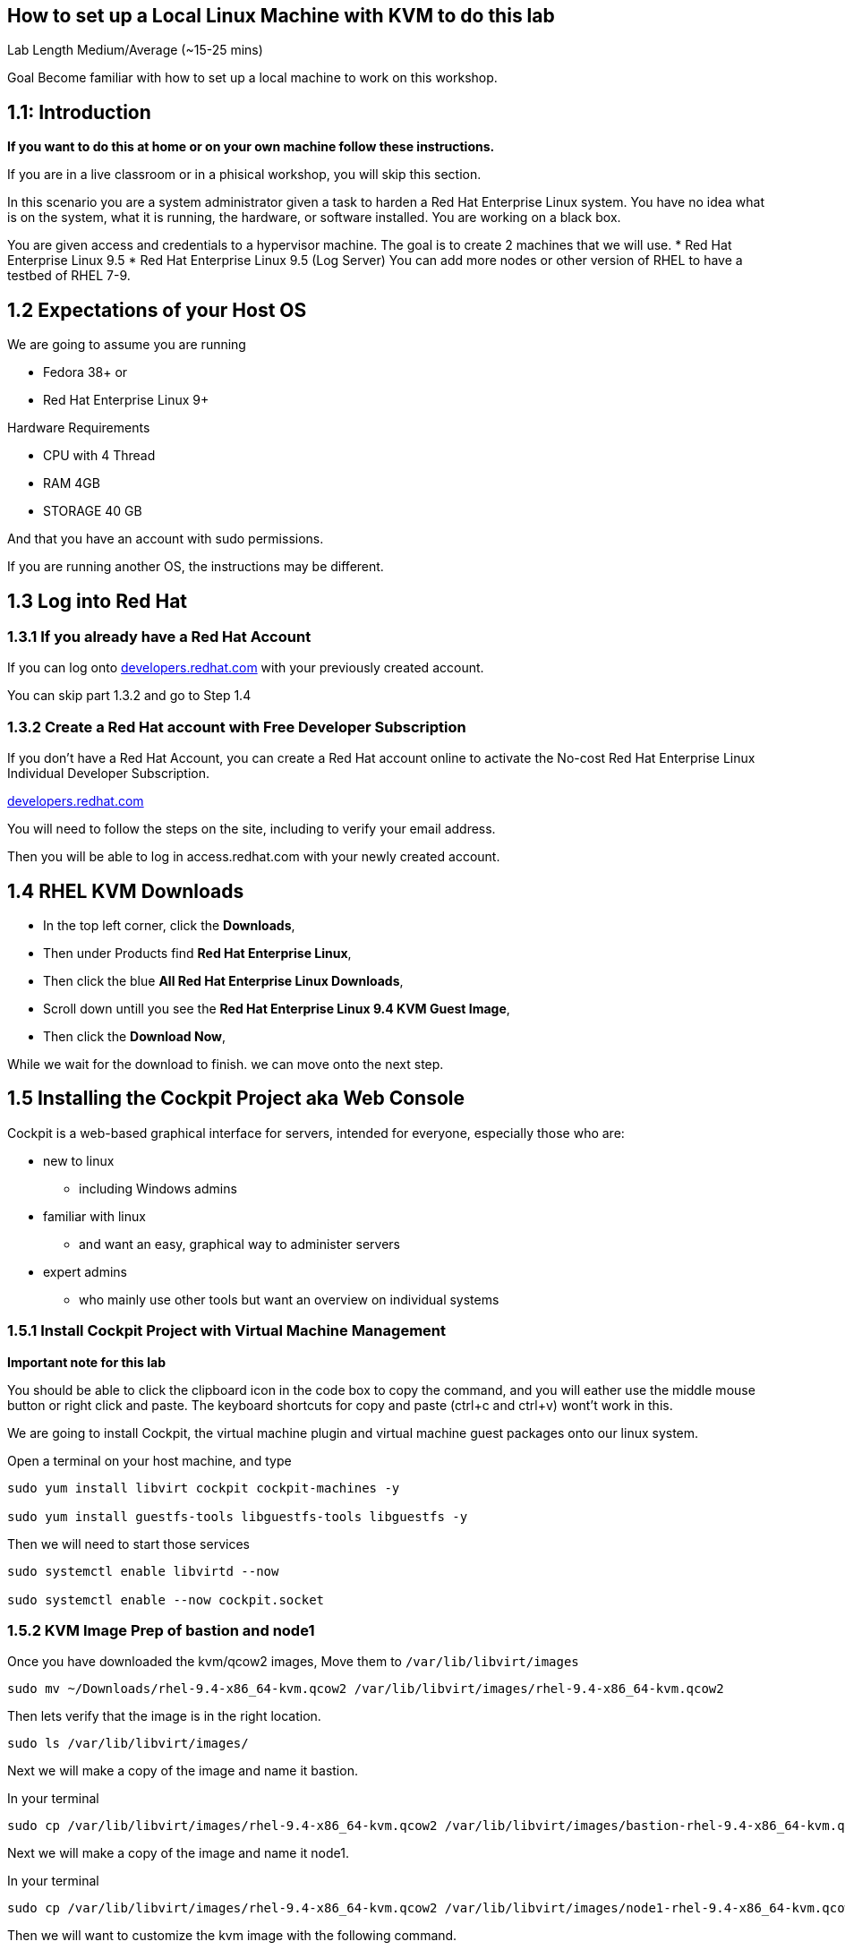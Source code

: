== How to set up a Local Linux Machine with KVM to do this lab


Lab Length
Medium/Average (~15-25 mins)

Goal
Become familiar with how to set up a local machine to work on this workshop.

== 1.1: Introduction

**If you want to do this at home or on your own machine follow these instructions.**

If you are in a live classroom or in a phisical workshop, you will skip this section.

In this scenario you are a system administrator given a task to harden a Red Hat Enterprise Linux system. 
You have no idea what is on the system, what it is running, the hardware, or software installed. 
You are working on a black box.

You are given access and credentials to a hypervisor machine. 
The goal is to create 2 machines that we will use.
* Red Hat Enterprise Linux 9.5
* Red Hat Enterprise Linux 9.5 (Log Server)
You can add more nodes or other version of RHEL to have a testbed of RHEL 7-9.

== 1.2 Expectations of your Host OS

We are going to assume you are running

* Fedora 38+ or
* Red Hat Enterprise Linux 9+

Hardware Requirements

* CPU with 4 Thread
* RAM 4GB
* STORAGE 40 GB

And that you have an account with sudo permissions.

If you are running another OS, the instructions may be different.

== 1.3 Log into Red Hat 

=== 1.3.1 If you already have a Red Hat Account

If you can log onto https://developers.redhat.com/about[developers.redhat.com] with your previously created account.
 
You can skip part 1.3.2 and go to Step 1.4

=== 1.3.2 Create a Red Hat account with Free Developer Subscription

If you don't have a Red Hat Account, you can create a Red Hat account online to activate the No-cost Red Hat Enterprise Linux Individual Developer Subscription.

https://developers.redhat.com/about[developers.redhat.com]

You will need to follow the steps on the site, including to verify your email address.

Then you will be able to log in access.redhat.com with your newly created account.

== 1.4 RHEL KVM Downloads

* In the top left corner, click the **Downloads**,
* Then under Products find **Red Hat Enterprise Linux**,
* Then click the blue **All Red Hat Enterprise Linux Downloads**, 
* Scroll down untill you see the **Red Hat Enterprise Linux 9.4 KVM Guest Image**,
* Then click the **Download Now**,

While we wait for the download to finish.
we can move onto the next step.

== 1.5 Installing the Cockpit Project aka Web Console

Cockpit is a web-based graphical interface for servers, intended for everyone, especially those who are:

* new to linux
** including Windows admins

* familiar with linux
** and want an easy, graphical way to administer servers

* expert admins
** who mainly use other tools but want an overview on individual systems

=== 1.5.1 Install Cockpit Project with Virtual Machine Management

**Important note for this lab**

You should be able to click the clipboard icon in the code box to copy the command, and you will eather use the middle mouse button or right click and paste.
The keyboard shortcuts for copy and paste (ctrl+c and ctrl+v) wont't work in this.

We are going to install Cockpit, the virtual machine plugin and virtual machine guest packages onto our linux system.

Open a terminal on your host machine, and type

[source,ini,role=execute,subs=attributes+]
----
sudo yum install libvirt cockpit cockpit-machines -y

sudo yum install guestfs-tools libguestfs-tools libguestfs -y
----

Then we will need to start those services
[source,ini,role=execute,subs=attributes+]
----
sudo systemctl enable libvirtd --now

sudo systemctl enable --now cockpit.socket
----

=== 1.5.2 KVM Image Prep of bastion and node1

Once you have downloaded the kvm/qcow2 images,
Move them to `/var/lib/libvirt/images`

[source,ini,role=execute,subs=attributes+]
----
sudo mv ~/Downloads/rhel-9.4-x86_64-kvm.qcow2 /var/lib/libvirt/images/rhel-9.4-x86_64-kvm.qcow2
----

Then lets verify that the image is in the right location.

[source,ini,role=execute,subs=attributes+]
----
sudo ls /var/lib/libvirt/images/
----
Next we will make a copy of the image and name it bastion.

In your terminal

[source,ini,role=execute,subs=attributes+]
----
sudo cp /var/lib/libvirt/images/rhel-9.4-x86_64-kvm.qcow2 /var/lib/libvirt/images/bastion-rhel-9.4-x86_64-kvm.qcow2
----

Next we will make a copy of the image and name it node1.

In your terminal

[source,ini,role=execute,subs=attributes+]
----
sudo cp /var/lib/libvirt/images/rhel-9.4-x86_64-kvm.qcow2 /var/lib/libvirt/images/node1-rhel-9.4-x86_64-kvm.qcow2
----

Then we will want to customize the kvm image with the following command.

We will want to elivate to sudo
[source,ini,role=execute,subs=attributes+]
----
sudo su
----

Type in your root password.

Then set a root password into the image

[source,ini,role=execute,subs=attributes+]
----
sudo virt-customize -a /var/lib/libvirt/images/bastion-rhel-9.4-x86_64-kvm.qcow2 --root-password password:MySecurePassphrasefor2025 --uninstall cloud-init

sudo virt-customize -a /var/lib/libvirt/images/node1-rhel-9.4-x86_64-kvm.qcow2 --root-password password:MySecurePassphrasefor2025 --uninstall cloud-init
----


=== 1.5.3 Configure Cockpit with storage

* Open a web browser like firefox or chrome
* In the address bar go to **localhost:9090**
** You can also use an IP address and add **:9090** to login
* This gives you a login page with username and password
** You will use the same login as your host machine
* Upon Logging in, In the Top Right side you will See "Limited Access"
** Click the big Blue button that says "Turn On administrative access"
** Type in the Password
** Now in the Top Right side you will see "Administrative access"
* On the left hand side find and click **Virtual machines**,
** When the page opens
** In the top left corner, click **Storage pools**
*** Then in the new window
*** In the top right side, click **Create storage pools**
**** In the new pop up window
**** The First option toggle is **Connection** and should be set to **System**
**** In the **Name** field type **default**,
**** In the **Type** field keep the **Filesystem Directory**,
**** In the **Target path** field type **/var/lib/libvirt/images/**
**** And make sure the **Startup** is checked.
**** Click the **Create** Button.

=== 1.5.4 Configure Cockpit for Networked Bridge

* On the left hand side find and click **Networking**,
** On the right hand side, click the button "Add Bridge",
** Click Add Button

=== 1.5.5 Configure Cockpit for server Virtual Machine

* On the left hand side find and click **Virtual machines**,
** In the top Right side click the **Import VM**
*** In the Name feild we want to use **bastion**
*** On the Connections option we want to make sure that **System** is selected
*** On the Disk image we want to use this path **/var/lib/libvirt/images/server-rhel-9.4-x86_64-kvm.qcow2**
*** On Operation system choose Red Hat Enterprise Linux 9
*** On Memory go with the default 2 GB of Ram
*** Then Click the **Import and Run** 

This should bring you back to the **Virtual machines** with a new entery for bastion.

Click on that node and you should see and Overview, Usage and Console window.

Click on the Console window, and log in with your root user and password.

username: root
password: MySecurePassphrasefor2025

Then you will want to find out what the ip address is for bastion,
In the console type

[source,ini,role=execute,subs=attributes+]
----
ip addr
----

Take note of the IP address, then open a terminal on your **bastion** machine.


You will also need to create a user to connect with over ssh since root is disabled by default in rhel 9.

To keep usernames and permissions the same for the rest of the lab, we will set up a user called `ec2-user`

[source,ini,role=execute,subs=attributes+]
----
useradd -m -g wheel ec2-user
----

and we will set a password 

[source,ini,role=execute,subs=attributes+]
----
passwd ec2-user

LetMeIn1
----

Next we need to set your hostname in the vm
[source,ini,role=execute,subs=attributes+]
----
hostnamectl set-hostname bastion
----

Then reboot your virtual machine.

[source,ini,role=execute,subs=attributes+]
----
reboot
----
=== 1.5.6 Configure Cockpit for node1 Virtual Machine

* On the left hand side find and click **Virtual machines**,
** In the top Right side click the **Import VM**
*** In the Name feild we want to use **node1**
*** On the Connections option we want to make sure that **System** is selected
*** On the Disk image we want to use this path **/var/lib/libvirt/images/node1-rhel-9.4-x86_64-kvm.qcow2**
*** On Operation system choose Red Hat Enterprise Linux 9
*** On Memory go with the default 2 GB of Ram
*** Then Click the **Import and Run** 

This should bring you back to the **Virtual machines** with a new entery for node1.

Click on that node and you should see and Overview, Usage and Console window.

Click on the Console window, and log in with your root user and password.

username: root
password: MySecurePassphrasefor2025

Then you will want to find out what the ip address is for node1,
In the console type

[source,ini,role=execute,subs=attributes+]
----
ip addr
----

Take note of the IP address, then open a terminal on your **bastion** machine.


You will also need to create a user to connect with over ssh since root is disabled by default in rhel 9.

To keep usernames and permissions the same for the rest of the lab, we will set up a user called `ec2-user`

[source,ini,role=execute,subs=attributes+]
----
useradd -m -g wheel ec2-user
----

and we will set a password 

[source,ini,role=execute,subs=attributes+]
----
passwd ec2-user

LetMeIn1
----

Next we need to set your hostname in the vm
[source,ini,role=execute,subs=attributes+]
----
hostnamectl set-hostname node1
----

Then reboot your virtual machine.

[source,ini,role=execute,subs=attributes+]
----
reboot
----

=== 1.6 Create a SSH key pair

From your bastion host, open a terminal

You should see a prompt with your current username and the hostname of the machine you are logged into.

[source,textinfo]
----
[ec2-user@bastion ~]$
----


We want to find out if the current machine has any ssh keys under the users ‘.ssh’ directory. 

[source,ini,role=execute,subs=attributes+]
----
ls ~/.ssh/
----

`ls` is going to list the files under the directory /home/username/.ssh

Next we want to create our own ssh-keypair, to do this using the following command.

[source,bash,role=execute,attributes+]
----
ssh-keygen
----

This creates an interactive shell asking you a few questions.
The first question is where do you want the key pair saved?
We want to go with the default location, so hit the enter button on your keyboard.

Next question is `Enter Passphrase` for your ssh key pair,
If your environment requires a password on your ssh keypairs, I’ll have a supplemental ssh_advance  section at the end of the lab for you to go through.
We are going to go default without a password.
On your keyboard, hit enter twice.

Then on the screen will be a message that says something like.

[source,textinfo]
----

<<< OUTPUT ABRIDGED >>>

Your identification has been saved in /home/ec2-user/.ssh/id_rsa
Your public key has been saved in /home/ec2-user/.ssh/id_rsa.pub
The key fingerprint is:
SHA256:5Z8GpqUSojEcZWvtspDVefI5YIVajUr3+HTVi3HcE+4 ec2-user@bastion.fnlng.internal
The key's randomart image is:
+---[RSA 3072]----+
|    o  +.    o o.|
|   o.+=o.   o =..|
|  ..+=Bo. .. + o.|
| . =oo.=o+. . o  |
|  * o ooS.=    E |
|   = + ..* o .   |
|  . . . o   +    |
|       .   .     |
|                 |
+----[SHA256]-----+

<<< OUTPUT ABRIDGED >>>
----


=== 1.7 Verifying Key Pair Creation

Now lets make sure we can see the newly created ssh keypair.

We want to find out if the current machine has any ssh keys under the users `.ssh` directory. 


[source,ini,role=execute,subs=attributes+]
----
ls ~/.ssh/
----

You should now see 2 new files called `id_rsa` and `id_rsa.pub`


[source,textinfo]
----
[ec2-user@bastion ~]$ ls ~/.ssh/
authorized_keys  config   id_rsa  id_rsa.pub
----

=== 1.8 Push your public ssh Key to node1

Now we want to send our public key to the  ec2-user on the node1 machine.


[source,ini,role=execute,subs=attributes+]
----
ssh-copy-id ec2-user@node1IPADDRESS
----

It should promopt you to enter the root password to the node1 machine.


=== 1.9 Verifying ssh keys work


You will want to test that bastion ssh key works to connect to your node1 machine.

[source,ini,role=execute,subs=attributes+]
----
ssh ec2-user@node1IPADDRESS
----

When you log in you should  now see

You should see a prompt with your current username and the hostname of the machine you are logged into.


[source,textinfo]
----
[ec2-use@node1 ~]$
----

You can now exit the node machine by typing,

[source,ini,role=execute,subs=attributes+]
----
exit
----

Which should take you back to your bastion host.

Now we are ready to step into the next section.

=== 1.9.1 copy your ssh key to your local machine

[source,ini,role=execute,subs=attributes+]
----
ssh ec2-user@localhost
----
